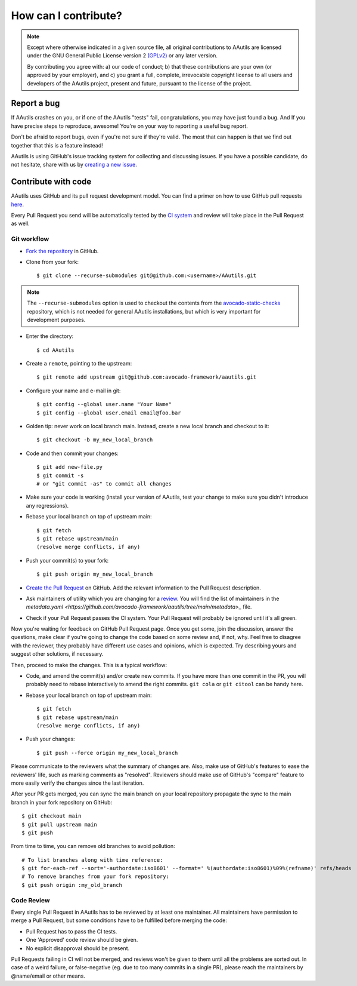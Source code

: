 How can I contribute?
=====================

.. note:: Except where otherwise indicated in a given source file, all original
  contributions to AAutils are licensed under the GNU General Public
  License version 2 `(GPLv2) <https://www.gnu.org/licenses/gpl-2.0.html>`_
  or any later version.

  By contributing you agree with: a) our code of conduct; b) that these
  contributions are your own (or approved by your employer), and c) you grant a
  full, complete, irrevocable copyright license to all users and developers of
  the AAutils project, present and future, pursuant to the license of the
  project.


Report a bug
------------

If AAutils crashes on you, or if one of the AAutils "tests" fail,
congratulations, you may have just found a bug. And If you have
precise steps to reproduce, awesome! You're on your way to reporting a
useful bug report.

Don't be afraid to report bugs, even if you're not sure if they're valid. The
most that can happen is that we find out together that this is a feature
instead!

AAutils is using GitHub's issue tracking system for collecting and discussing
issues. If you have a possible candidate, do not hesitate, share with us by
`creating a new issue <https://github.com/avocado-framework/aautils/issues/new>`_.

Contribute with code
--------------------

AAutils uses GitHub and its pull request development model. You can find
a primer on how to use GitHub pull requests `here
<https://help.github.com/articles/using-pull-requests>`_.

Every Pull Request you send will be automatically tested by the
`CI system <https://github.com/avocado-framework/aautils/actions>`_ and review
will take place in the Pull Request as well.

Git workflow
~~~~~~~~~~~~

- `Fork the repository <https://github.com/avocado-framework/aautils/fork>`_
  in GitHub.

- Clone from your fork::

    $ git clone --recurse-submodules git@github.com:<username>/AAutils.git

.. note:: The ``--recurse-submodules`` option is used to checkout the
          contents from the `avocado-static-checks
          <https://github.com/avocado-framework/avocado-static-checks>`_
          repository, which is not needed for general AAutils installations,
          but which is very important for development purposes.

- Enter the directory::

    $ cd AAutils

- Create a ``remote``, pointing to the upstream::

    $ git remote add upstream git@github.com:avocado-framework/aautils.git

- Configure your name and e-mail in git::

    $ git config --global user.name "Your Name"
    $ git config --global user.email email@foo.bar

- Golden tip: never work on local branch main. Instead, create a new
  local branch and checkout to it::

    $ git checkout -b my_new_local_branch

- Code and then commit your changes::

    $ git add new-file.py
    $ git commit -s
    # or "git commit -as" to commit all changes

.. seealso:: Please, read our :ref:`code_style_guide`.

- Make sure your code is working (install your version of AAutils, test
  your change to make sure you didn't introduce any regressions).

- Rebase your local branch on top of upstream main::

    $ git fetch
    $ git rebase upstream/main
    (resolve merge conflicts, if any)

- Push your commit(s) to your fork::

    $ git push origin my_new_local_branch

- `Create the Pull Request
  <https://github.com/avocado-framework/aautils/compare>`_ on
  GitHub. Add the relevant information to the Pull Request
  description.

- Ask maintainers of utility which you are changing for a 
  `review <https://docs.github.com/en/pull-requests/collaborating-with-pull-requests/proposing-changes-to-your-work-with-pull-requests/requesting-a-pull-request-review>`_.
  You will find the list of maintainers in the `metadata.yaml <https://github.com/avocado-framework/aautils/tree/main/metadata>_` file.

- Check if your Pull Request passes the CI system. Your Pull Request will
  probably be ignored until it's all green.

Now you're waiting for feedback on GitHub Pull Request page. Once you get some,
join the discussion, answer the questions, make clear if you're going to change
the code based on some review and, if not, why. Feel free to disagree with the
reviewer, they probably have different use cases and opinions, which is
expected. Try describing yours and suggest other solutions, if necessary.

Then, proceed to make the changes.  This is a typical workflow:

- Code, and amend the commit(s) and/or create new commits. If you have
  more than one commit in the PR, you will probably need to rebase
  interactively to amend the right commits. ``git cola`` or ``git citool``
  can be handy here.

- Rebase your local branch on top of upstream main::

    $ git fetch
    $ git rebase upstream/main
    (resolve merge conflicts, if any)

- Push your changes::

    $ git push --force origin my_new_local_branch

Please communicate to the reviewers what the summary of changes are.
Also, make use of GitHub's features to ease the reviewers' life, such
as marking comments as "resolved".  Reviewers should make use of
GitHub's "compare" feature to more easily verify the changes since the
last iteration.

After your PR gets merged, you can sync the main branch on your local
repository propagate the sync to the main branch in your fork repository on
GitHub::

    $ git checkout main
    $ git pull upstream main
    $ git push

From time to time, you can remove old branches to avoid pollution::

    # To list branches along with time reference:
    $ git for-each-ref --sort='-authordate:iso8601' --format=' %(authordate:iso8601)%09%(refname)' refs/heads
    # To remove branches from your fork repository:
    $ git push origin :my_old_branch

Code Review
~~~~~~~~~~~

Every single Pull Request in AAutils has to be reviewed by at least one maintainer.
All maintainers have permission to merge a Pull
Request, but some conditions have to be fulfilled before merging the code:

- Pull Request has to pass the CI tests.
- One 'Approved' code review should be given.
- No explicit disapproval should be present.

Pull Requests failing in CI will not be merged, and reviews won't be given to
them until all the problems are sorted out. In case of a weird failure, or
false-negative (eg. due to too many commits in a single PR), please reach the
maintainers by @name/email or other means.
